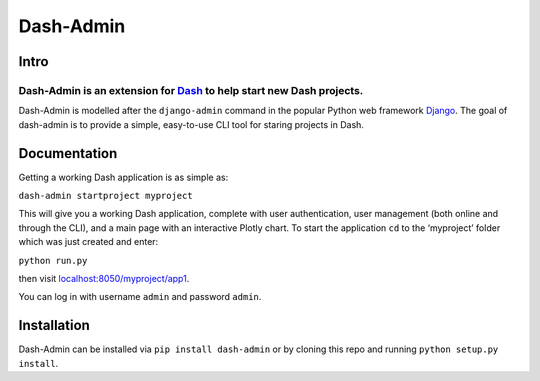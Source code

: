 Dash-Admin
==========

Intro
~~~~~

Dash-Admin is an extension for `Dash`_ to help start new Dash projects.
^^^^^^^^^^^^^^^^^^^^^^^^^^^^^^^^^^^^^^^^^^^^^^^^^^^^^^^^^^^^^^^^^^^^^^^

Dash-Admin is modelled after the ``django-admin`` command in the popular
Python web framework `Django`_. The goal of dash-admin is to provide a
simple, easy-to-use CLI tool for staring projects in Dash.

Documentation
~~~~~~~~~~~~~

Getting a working Dash application is as simple as:

``dash-admin startproject myproject``

This will give you a working Dash application, complete with user
authentication, user management (both online and through the CLI), and a
main page with an interactive Plotly chart. To start the application
``cd`` to the ‘myproject’ folder which was just created and enter:

``python run.py``

then visit `localhost:8050/myproject/app1`_.

You can log in with username ``admin`` and password ``admin``.

Installation
~~~~~~~~~~~~

Dash-Admin can be installed via ``pip install dash-admin`` or
by cloning this repo and running ``python setup.py install``.

.. _Dash: https://github.com/plotly/dash
.. _Django: https://github.com/django/django
.. _`localhost:8050/myproject/app1`: http://localhost:8050/myproject/app1
